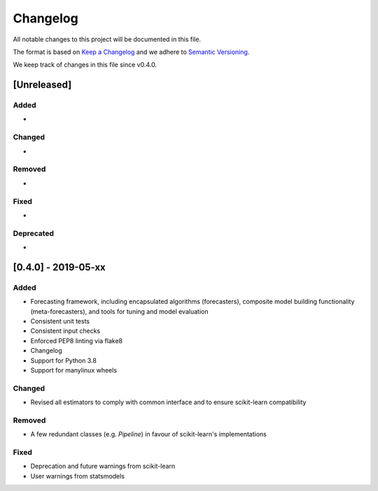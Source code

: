 Changelog
=========

All notable changes to this project will be documented in this file.

The format is based on `Keep a Changelog <https://keepachangelog.com/en/1.0.0/>`_ and we adhere to `Semantic Versioning <https://semver.org/spec/v2.0.0.html>`_.

We keep track of changes in this file since v0.4.0.


[Unreleased]
------------
Added
~~~~~
-

Changed
~~~~~~~
-

Removed
~~~~~~~
-

Fixed
~~~~~
-

Deprecated
~~~~~~~~~~
-


[0.4.0] - 2019-05-xx
--------------------

Added
~~~~~
- Forecasting framework, including encapsulated algorithms (forecasters),
  composite model building functionality (meta-forecasters), and tools
  for tuning and model evaluation
- Consistent unit tests
- Consistent input checks
- Enforced PEP8 linting via flake8
- Changelog
- Support for Python 3.8
- Support for manylinux wheels

Changed
~~~~~~~
- Revised all estimators to comply with common interface and to ensure
  scikit-learn compatibility

Removed
~~~~~~~
- A few redundant classes (e.g. `Pipeline`) in favour of scikit-learn's
  implementations


Fixed
~~~~~
- Deprecation and future warnings from scikit-learn
- User warnings from statsmodels
